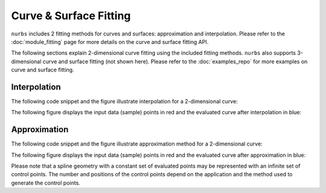 Curve & Surface Fitting
^^^^^^^^^^^^^^^^^^^^^^^

``nurbs`` includes 2 fitting methods for curves and surfaces: approximation and interpolation. Please refer to the
:doc:`module_fitting` page for more details on the curve and surface fitting API.

The following sections explain 2-dimensional curve fitting using the included fitting methods. ``nurbs`` also supports
3-dimensional curve and surface fitting (not shown here). Please refer to the :doc:`examples_repo` for more examples on
curve and surface fitting.

Interpolation
=============

The following code snippet and the figure illustrate interpolation for a 2-dimensional curve:

.. code-block:: python
    :linenos:

    from nurbs import fitting
    from nurbs.visualization import VisMPL as vis

    # The NURBS Book Ex9.1
    points = ((0, 0), (3, 4), (-1, 4), (-4, 0), (-4, -3))
    degree = 3  # cubic curve

    # Do global curve interpolation
    curve = fitting.interpolate_curve(points, degree)

    # Plot the interpolated curve
    curve.delta = 0.01
    curve.vis = vis.VisCurve2D()
    curve.render()


.. plot::

    from nurbs import fitting
    from nurbs.visualization import VisMPL as vis

    # The NURBS Book Ex9.1
    points = ((0, 0), (3, 4), (-1, 4), (-4, 0), (-4, -3))
    degree = 3  # cubic curve

    # Do global curve interpolation
    curve = fitting.interpolate_curve(points, degree)

    # Plot the interpolated curve
    curve.delta = 0.01
    curve.vis = vis.VisCurve2D()
    curve.render()

The following figure displays the input data (sample) points in red and the evaluated curve after interpolation in blue:

.. plot::

    from nurbs import fitting
    from nurbs.visualization import VisMPL as vis
    import numpy as np
    import matplotlib.pyplot as plt

    # The NURBS Book Ex9.1
    points = ((0, 0), (3, 4), (-1, 4), (-4, 0), (-4, -3))
    degree = 3  # cubic curve

    # Do global curve interpolation
    curve = fitting.interpolate_curve(points, degree)

    # Prepare points
    evalpts = np.array(curve.evalpts)
    pts = np.array(points)

    # Plot points together on the same graph
    fig = plt.figure(figsize=(10, 8), dpi=96)
    plt.plot(evalpts[:, 0], evalpts[:, 1])
    plt.scatter(pts[:, 0], pts[:, 1], color="red")
    plt.show()

Approximation
=============

The following code snippet and the figure illustrate approximation method for a 2-dimensional curve:

.. code-block:: python
    :linenos:

    from nurbs import fitting
    from nurbs.visualization import VisMPL as vis

    # The NURBS Book Ex9.1
    points = ((0, 0), (3, 4), (-1, 4), (-4, 0), (-4, -3))
    degree = 3  # cubic curve

    # Do global curve approximation
    curve = fitting.approximate_curve(points, degree)

    # Plot the interpolated curve
    curve.delta = 0.01
    curve.vis = vis.VisCurve2D()
    curve.render()


.. plot::

    from nurbs import fitting
    from nurbs.visualization import VisMPL as vis

    # The NURBS Book Ex9.1
    points = ((0, 0), (3, 4), (-1, 4), (-4, 0), (-4, -3))
    degree = 3  # cubic curve

    # Do global curve approximation
    curve = fitting.approximate_curve(points, degree)

    # Plot the interpolated curve
    curve.delta = 0.01
    curve.vis = vis.VisCurve2D()
    curve.render()

The following figure displays the input data (sample) points in red and the evaluated curve after approximation in blue:

.. plot::

    from nurbs import fitting
    from nurbs.visualization import VisMPL as vis
    import numpy as np
    import matplotlib.pyplot as plt

    # The NURBS Book Ex9.1
    points = ((0, 0), (3, 4), (-1, 4), (-4, 0), (-4, -3))
    degree = 3  # cubic curve

    # Do global curve approximation
    curve = fitting.approximate_curve(points, degree)

    # Prepare points
    evalpts = np.array(curve.evalpts)
    pts = np.array(points)

    # Plot points together on the same graph
    fig = plt.figure(figsize=(10, 8), dpi=96)
    plt.plot(evalpts[:, 0], evalpts[:, 1])
    plt.scatter(pts[:, 0], pts[:, 1], color="red")
    plt.show()

Please note that a spline geometry with a constant set of evaluated points may be represented with an infinite set of
control points. The number and positions of the control points depend on the application and the method used to
generate the control points.
